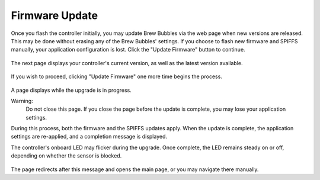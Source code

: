 Firmware Update
===============

Once you flash the controller initially, you may update Brew Bubbles via the web page when new versions are released.  This may be done without erasing any of the Brew Bubbles' settings.  If you choose to flash new firmware and SPIFFS manually, your application configuration is lost.  Click the "Update Firmware" button to continue.

.. figure:: 1_update_firmware.jpg
   :scale: 45 %
   :align: center
   :alt: Update Firmware

The next page displays your controller's current version, as well as the latest version available.

.. figure:: 2_update_firmware.jpg
   :scale: 45 %
   :align: center
   :alt: Version comparison

If you wish to proceed, clicking "Update Firmware" one more time begins the process.

.. figure:: 3_update_firmware.jpg
   :scale: 45 %
   :align: center
   :alt: Version comparison

A page displays while the upgrade is in progress.

Warning:
    Do not close this page.  If you close the page before the update is complete, you may lose your application settings.

During this process, both the firmware and the SPIFFS updates apply.  When the update is complete, the application settings are re-applied, and a completion message is displayed.

The controller's onboard LED may flicker during the upgrade.  Once complete, the LED remains steady on or off, depending on whether the sensor is blocked.

.. figure:: 3_update_firmware.jpg
   :scale: 45 %
   :align: center
   :alt: Version comparison

The page redirects after this message and opens the main page, or you may navigate there manually.
